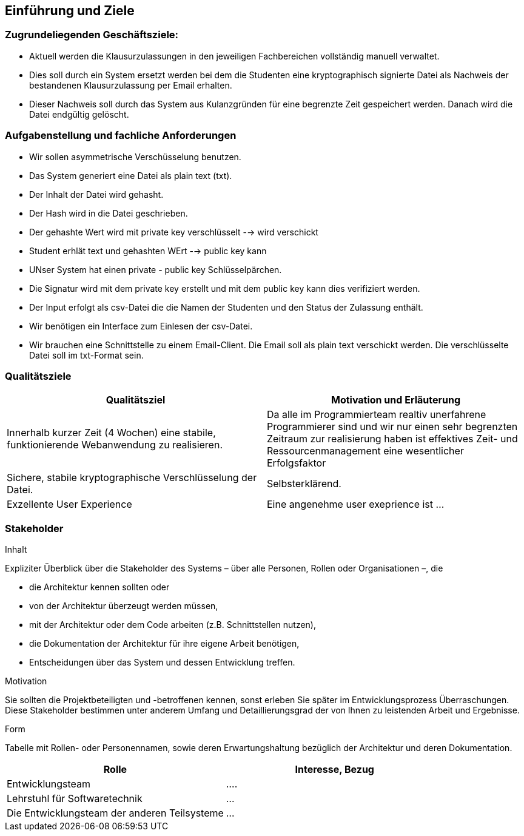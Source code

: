 [[section-introduction-and-goals]]
==	Einführung und Ziele

=== Zugrundeliegenden Geschäftsziele:
 - Aktuell werden die Klausurzulassungen in den jeweiligen Fachbereichen vollständig manuell verwaltet.
 - Dies soll durch ein System ersetzt werden bei dem die Studenten eine kryptographisch signierte Datei als Nachweis der bestandenen Klausurzulassung per Email erhalten.
 - Dieser Nachweis soll durch das System aus Kulanzgründen für eine begrenzte Zeit gespeichert werden. Danach wird die Datei endgültig gelöscht.


=== Aufgabenstellung und fachliche Anforderungen

 - Wir sollen asymmetrische Verschüsselung benutzen.
 - Das System generiert eine Datei als plain text (txt).
 - Der Inhalt der Datei wird gehasht.
 - Der Hash wird in die Datei geschrieben.
 - Der gehashte Wert wird mit private key verschlüsselt --> wird verschickt
  - Student erhlät text und gehashten WErt --> public key kann
 - UNser System hat einen private - public key Schlüsselpärchen.
 - Die Signatur wird mit dem private key erstellt und mit dem public key kann dies verifiziert werden.
 - Der Input erfolgt als csv-Datei die die Namen der Studenten und den Status der Zulassung enthält.
 - Wir benötigen ein Interface zum Einlesen der csv-Datei.
 - Wir brauchen eine Schnittstelle zu einem Email-Client. Die Email soll als plain text verschickt werden. Die verschlüsselte Datei soll im txt-Format sein.

=== Qualitätsziele

[cols="1,1" options="header"]
|===
|Qualitätsziel | Motivation und Erläuterung
| Innerhalb kurzer Zeit (4 Wochen) eine stabile, funktionierende Webanwendung zu realisieren. | Da alle im Programmierteam realtiv unerfahrene Programmierer sind und wir nur einen sehr begrenzten Zeitraum zur realisierung haben ist effektives Zeit- und Ressourcenmanagement eine wesentlicher Erfolgsfaktor
| Sichere, stabile kryptographische Verschlüsselung der Datei. | Selbsterklärend.
| Exzellente User Experience | Eine angenehme user exeprience ist ...
|===

=== Stakeholder

[role="arc42help"]
.Inhalt
Expliziter Überblick über die Stakeholder des Systems – über alle Personen, Rollen oder Organisationen –, die

* die Architektur kennen sollten oder
* von der Architektur überzeugt werden müssen,
* mit der Architektur oder dem Code arbeiten (z.B. Schnittstellen nutzen),
* die Dokumentation der Architektur für ihre eigene Arbeit benötigen,
* Entscheidungen über das System und dessen Entwicklung treffen.

.Motivation
Sie sollten die Projektbeteiligten und -betroffenen kennen, sonst erleben Sie später im Entwicklungsprozess Überraschungen.
Diese Stakeholder bestimmen unter anderem Umfang und Detaillierungsgrad der von Ihnen zu leistenden Arbeit und Ergebnisse.

.Form
Tabelle mit Rollen- oder Personennamen, sowie deren Erwartungshaltung bezüglich der Architektur und deren Dokumentation.

[cols="1,1" options="header"]
|===
|Rolle | Interesse, Bezug
| Entwicklungsteam | ....
| Lehrstuhl für Softwaretechnik | ...
| Die Entwicklungsteam der anderen Teilsysteme | ...
|===
